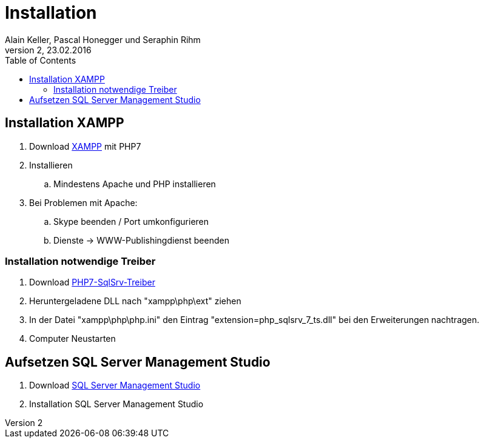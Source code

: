 Installation
============
Alain Keller, Pascal Honegger und Seraphin Rihm
Version 2, 23.02.2016
:toc:

== Installation XAMPP
. Download link:https://www.apachefriends.org/de/download.html[XAMPP] mit PHP7
. Installieren
.. Mindestens Apache und PHP installieren
. Bei Problemen mit Apache:
.. Skype beenden / Port umkonfigurieren
.. Dienste -> WWW-Publishingdienst beenden

=== Installation notwendige Treiber
. Download link:https://github.com/Azure/msphpsql/releases/tag/v4.0.0[PHP7-SqlSrv-Treiber]
. Heruntergeladene DLL nach "xampp\php\ext" ziehen
. In der Datei "xampp\php\php.ini" den Eintrag "extension=php_sqlsrv_7_ts.dll" bei den Erweiterungen nachtragen.
. Computer Neustarten

== Aufsetzen SQL Server Management Studio
. Download link:https://msdn.microsoft.com/en-us/library/mt238290.aspx[SQL Server Management Studio]
. Installation SQL Server Management Studio